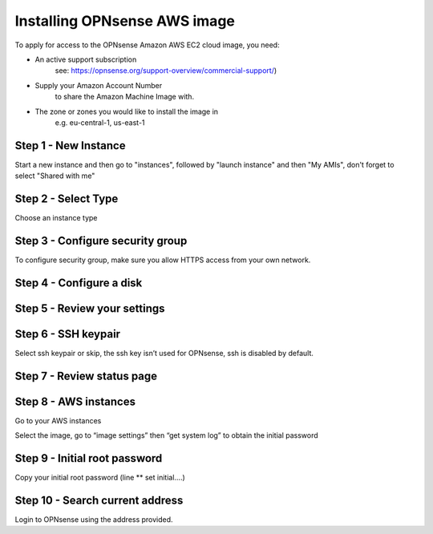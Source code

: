 =============================
Installing OPNsense AWS image
=============================
.. image:: images/amazon-web-services.png
    :width: 100%

To apply for access to the OPNsense Amazon AWS EC2 cloud image, you need:

* An active support subscription
    see: https://opnsense.org/support-overview/commercial-support/)
* Supply your Amazon Account Number
    to share the Amazon Machine Image with.
* The zone or zones you would like to install the image in
    e.g. eu-central-1, us-east-1

---------------------
Step 1 - New Instance
---------------------
Start a new instance and then go to "instances", followed by "launch instance"
and then "My AMIs", don't forget to select "Shared with me"


--------------------
Step 2 - Select Type
--------------------
Choose an instance type

.. image:: images/aws_launch_new_image.png
    :width: 100%

---------------------------------
Step 3 - Configure security group
---------------------------------
To configure security group, make sure you allow HTTPS access from your own network.

.. image:: images/aws_configure_security_group.png
    :width: 100%


-------------------------
Step 4 - Configure a disk
-------------------------

.. image:: images/aws_choose_disc.png
    :width: 100%


-----------------------------
Step 5 - Review your settings
-----------------------------

.. image:: images/aws_review_settings.png
    :width: 100%

--------------------
Step 6 - SSH keypair
--------------------
Select ssh keypair or skip, the ssh key isn’t used for OPNsense, ssh is disabled by default.

.. image:: images/aws_ssh_keypair.png
    :width: 100%

---------------------------
Step 7 - Review status page
---------------------------

.. image:: images/aws_status.png
    :width: 100%

----------------------
Step 8 - AWS instances
----------------------
Go to your AWS instances

.. image:: images/aws_instances.png
    :width: 100%

Select the image, go to “image settings” then “get system log” to obtain the
initial password

------------------------------
Step 9 - Initial root password
------------------------------
Copy your initial root password (line ** set initial….)

.. image:: images/aws_capture_initial_password.png
    :width: 100%

--------------------------------
Step 10 - Search current address
--------------------------------

.. image:: images/aws_search_current_ip.png
    :width: 100%


Login to OPNsense using the address provided.
